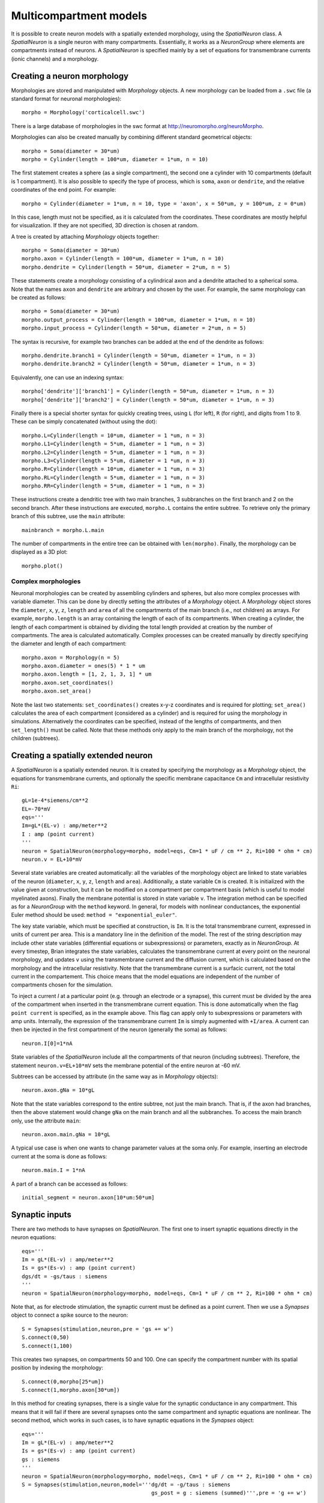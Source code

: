 Multicompartment models
=======================

It is possible to create neuron models with a spatially extended morphology, using
the `SpatialNeuron` class. A `SpatialNeuron` is a single neuron with many compartments.
Essentially, it works as a `NeuronGroup` where elements are compartments instead of neurons.
A `SpatialNeuron` is specified mainly by a set of equations for transmembrane currents (ionic channels)
and a morphology.

Creating a neuron morphology
----------------------------
Morphologies are stored and manipulated with
`Morphology` objects. A new morphology can be loaded from a ``.swc`` file (a standard format for neuronal morphologies)::

    morpho = Morphology('corticalcell.swc')

There is a large database of morphologies in the swc format at http://neuromorpho.org/neuroMorpho.

Morphologies can also be created manually by combining different standard geometrical objects::

    morpho = Soma(diameter = 30*um)
    morpho = Cylinder(length = 100*um, diameter = 1*um, n = 10)

The first statement creates a sphere (as a single compartment), the second one a cylinder with 10 compartments
(default is 1 compartment). It is also possible to specify the type of process,
which is ``soma``, ``axon`` or ``dendrite``, and the relative coordinates of the end point. For example::

    morpho = Cylinder(diameter = 1*um, n = 10, type = 'axon', x = 50*um, y = 100*um, z = 0*um)

In this case, length must not be specified, as it is calculated from the coordinates.
These coordinates are mostly helpful for visualization. If they are not specified, 3D direction is chosen at
random.

A tree is created by attaching `Morphology` objects together::

    morpho = Soma(diameter = 30*um)
    morpho.axon = Cylinder(length = 100*um, diameter = 1*um, n = 10)
    morpho.dendrite = Cylinder(length = 50*um, diameter = 2*um, n = 5)

These statements create a morphology consisting of a cylindrical axon and a dendrite attached to a spherical soma.
Note that the names ``axon`` and ``dendrite`` are arbitrary and chosen by the user. For example, the same morphology can
be created as follows::

    morpho = Soma(diameter = 30*um)
    morpho.output_process = Cylinder(length = 100*um, diameter = 1*um, n = 10)
    morpho.input_process = Cylinder(length = 50*um, diameter = 2*um, n = 5)

The syntax is recursive, for example two branches can be added at the end of the dendrite as follows::

    morpho.dendrite.branch1 = Cylinder(length = 50*um, diameter = 1*um, n = 3)
    morpho.dendrite.branch2 = Cylinder(length = 50*um, diameter = 1*um, n = 3)

Equivalently, one can use an indexing syntax::

    morpho['dendrite']['branch1'] = Cylinder(length = 50*um, diameter = 1*um, n = 3)
    morpho['dendrite']['branch2'] = Cylinder(length = 50*um, diameter = 1*um, n = 3)

Finally there is a special shorter syntax for quickly creating trees, using ``L`` (for left),
``R`` (for right), and digits from 1 to 9. These can be simply concatenated (without using the dot)::

    morpho.L=Cylinder(length = 10*um, diameter = 1 *um, n = 3)
    morpho.L1=Cylinder(length = 5*um, diameter = 1 *um, n = 3)
    morpho.L2=Cylinder(length = 5*um, diameter = 1 *um, n = 3)
    morpho.L3=Cylinder(length = 5*um, diameter = 1 *um, n = 3)
    morpho.R=Cylinder(length = 10*um, diameter = 1 *um, n = 3)
    morpho.RL=Cylinder(length = 5*um, diameter = 1 *um, n = 3)
    morpho.RR=Cylinder(length = 5*um, diameter = 1 *um, n = 3)

These instructions create a dendritic tree with two main branches, 3 subbranches on the first branch and
2 on the second branch. After these instructions are executed, ``morpho.L`` contains the entire subtree. To
retrieve only the primary branch of this subtree, use the ``main`` attribute::

    mainbranch = morpho.L.main

The number of compartments in the entire tree can be obtained with
``len(morpho)``. Finally, the morphology can be displayed as a 3D plot::

    morpho.plot()

Complex morphologies
~~~~~~~~~~~~~~~~~~~~
Neuronal morphologies can be created by assembling cylinders and spheres, but also more complex processes with
variable diameter. This can be done by directly setting the attributes of a `Morphology` object.
A `Morphology` object stores the ``diameter``, ``x``, ``y``, ``z``, ``length`` and ``area`` of all the
compartments of the main branch (i.e., not children) as arrays. For example, ``morpho.length`` is
an array containing the length of each of its compartments. When creating
a cylinder, the length of each compartment is obtained by dividing the total length provided at creation by the
number of compartments. The area is calculated automatically.
Complex processes can be created manually by directly specifying the diameter and length of
each compartment::

    morpho.axon = Morphology(n = 5)
    morpho.axon.diameter = ones(5) * 1 * um
    morpho.axon.length = [1, 2, 1, 3, 1] * um
    morpho.axon.set_coordinates()
    morpho.axon.set_area()

Note the last two statements: ``set_coordinates()`` creates x-y-z coordinates and is required for plotting;
``set_area()`` calculates the area of each compartment (considered as a cylinder)
and is required for using the morphology in simulations.
Alternatively the coordinates can be specified, instead of the lengths of compartments, and then
``set_length()`` must be called. Note that these methods only apply to the main branch of the morphology,
not the children (subtrees).

Creating a spatially extended neuron
------------------------------------

A `SpatialNeuron` is a spatially extended neuron. It is created by specifying the morphology as a
`Morphology` object, the equations for transmembrane currents, and optionally the specific membrane capacitance
``Cm`` and intracellular resistivity ``Ri``::

    gL=1e-4*siemens/cm**2
    EL=-70*mV
    eqs='''
    Im=gL*(EL-v) : amp/meter**2
    I : amp (point current)
    '''
    neuron = SpatialNeuron(morphology=morpho, model=eqs, Cm=1 * uF / cm ** 2, Ri=100 * ohm * cm)
    neuron.v = EL+10*mV

Several state variables are created automatically: all the variables of the morphology object are linked to
state variables of the neuron (``diameter``, ``x``, ``y``, ``z``, ``length`` and ``area``). Additionally,
a state variable ``Cm`` is created. It is initialized with the value given at construction, but it can be modified
on a compartment per compartment basis (which is useful to model myelinated axons).
Finally the membrane potential is stored in state variable ``v``.
The integration method can be specified as for a `NeuronGroup` with the ``method`` keyword.
In general, for models with nonlinear conductances, the exponential Euler method should be used:
``method = "exponential_euler"``.

The key state variable, which must be specified at construction, is ``Im``. It is the total transmembrane current,
expressed in units of current per area. This is a mandatory line in the definition of the model. The rest of the
string description may include other state variables (differential equations or subexpressions)
or parameters, exactly as in `NeuronGroup`. At every timestep, Brian integrates the state variables, calculates the
transmembrane current at every point on the neuronal morphology, and updates ``v`` using the transmembrane current and
the diffusion current, which is calculated based on the morphology and the intracellular resistivity.
Note that the transmembrane current is a surfacic current, not the total current in the compartement.
This choice means that the model equations are independent of the number of compartments chosen for the simulation.

To inject a current `I` at a particular point (e.g. through an electrode or a synapse), this current must be divided by
the area of the compartment when inserted in the transmembrane current equation. This is done automatically when
the flag ``point current`` is specified, as in the example above. This flag can apply only to subexpressions or
parameters with amp units. Internally, the expression of the transmembrane current ``Im`` is simply augmented with
``+I/area``. A current can then be injected in the first compartment of the neuron (generally the soma) as follows::

    neuron.I[0]=1*nA

State variables of the `SpatialNeuron` include all the compartments of that neuron (including subtrees).
Therefore, the statement ``neuron.v=EL+10*mV`` sets the membrane potential of the entire neuron at -60 mV.

Subtrees can be accessed by attribute (in the same way as in `Morphology` objects)::

    neuron.axon.gNa = 10*gL

Note that the state variables correspond to the entire subtree, not just the main branch.
That is, if the axon had branches, then the above statement would change ``gNa`` on the main branch
and all the subbranches. To access the main branch only, use the attribute ``main``::

    neuron.axon.main.gNa = 10*gL

A typical use case is when one wants to change parameter values at the soma only. For example, inserting
an electrode current at the soma is done as follows::

    neuron.main.I = 1*nA

A part of a branch can be accessed as follows::

    initial_segment = neuron.axon[10*um:50*um]

Synaptic inputs
---------------
There are two methods to have synapses on `SpatialNeuron`.
The first one to insert synaptic equations directly in the neuron equations::

    eqs='''
    Im = gL*(EL-v) : amp/meter**2
    Is = gs*(Es-v) : amp (point current)
    dgs/dt = -gs/taus : siemens
    '''
    neuron = SpatialNeuron(morphology=morpho, model=eqs, Cm=1 * uF / cm ** 2, Ri=100 * ohm * cm)

Note that, as for electrode stimulation, the synaptic current must be defined as a point current.
Then we use a `Synapses` object to connect a spike source to the neuron::

    S = Synapses(stimulation,neuron,pre = 'gs += w')
    S.connect(0,50)
    S.connect(1,100)

This creates two synapses, on compartments 50 and 100. One can specify the compartment number
with its spatial position by indexing the morphology::

    S.connect(0,morpho[25*um])
    S.connect(1,morpho.axon[30*um])

In this method for creating synapses,
there is a single value for the synaptic conductance in any compartment.
This means that it will fail if there are several synapses onto the same compartment and synaptic equations
are nonlinear.
The second method, which works in such cases, is to have synaptic equations in the
`Synapses` object::

    eqs='''
    Im = gL*(EL-v) : amp/meter**2
    Is = gs*(Es-v) : amp (point current)
    gs : siemens
    '''
    neuron = SpatialNeuron(morphology=morpho, model=eqs, Cm=1 * uF / cm ** 2, Ri=100 * ohm * cm)
    S = Synapses(stimulation,neuron,model='''dg/dt = -g/taus : siemens
                                             gs_post = g : siemens (summed)''',pre = 'g += w')

Here each synapse (instead of each compartment) has an associated value ``g``, and all values of
``g`` for each compartment (i.e., all synapses targeting that compartment) are collected
into the compartmental variable ``gs``.

Detecting spikes
----------------
To detect and record spikes, we must specify a threshold condition, essentially in the same
way as for a `NeuronGroup`::

    neuron = SpatialNeuron(morphology=morpho, model=eqs, threshold = "v > 0*mV", refractory = "v > -10*mV")

Here spikes are detected when the membrane potential ``v`` reaches 0 mV. Because there is generally
no explicit reset in this type of model (although it is possible to specify one), ``v`` remains above
0 mV for some time. To avoid detecting spikes during this entire time, we specify a refractory period.
In this case no spike is detected as long as ``v`` is greater than -10 mV. Another possibility could be::

    neuron = SpatialNeuron(morphology=morpho, model=eqs, threshold = "m > 0.5", refractory = "m > 0.4")

where ``m`` is the state variable for sodium channel activation (assuming this has been defined in the
model). Here a spike is detected when half of the sodium channels are open.

With the syntax above, spikes are detected in all compartments of the neuron. To detect them in a single
compartment, use the ``threshold_location`` keyword::

    neuron = SpatialNeuron(morphology=morpho, model=eqs, threshold = "m > 0.5", threshold_location = 30,
                           refractory = "m > 0.4")

In this case, spikes are only detecting in compartment number 30. Reset then applies locally to
that compartment (if a reset statement is defined).
Again the location of the threshold can be specified with spatial position::

    neuron = SpatialNeuron(morphology=morpho, model=eqs, threshold = "m > 0.5",
                           threshold_location = morpho.axon[30*um],
                           refractory = "m > 0.4")
